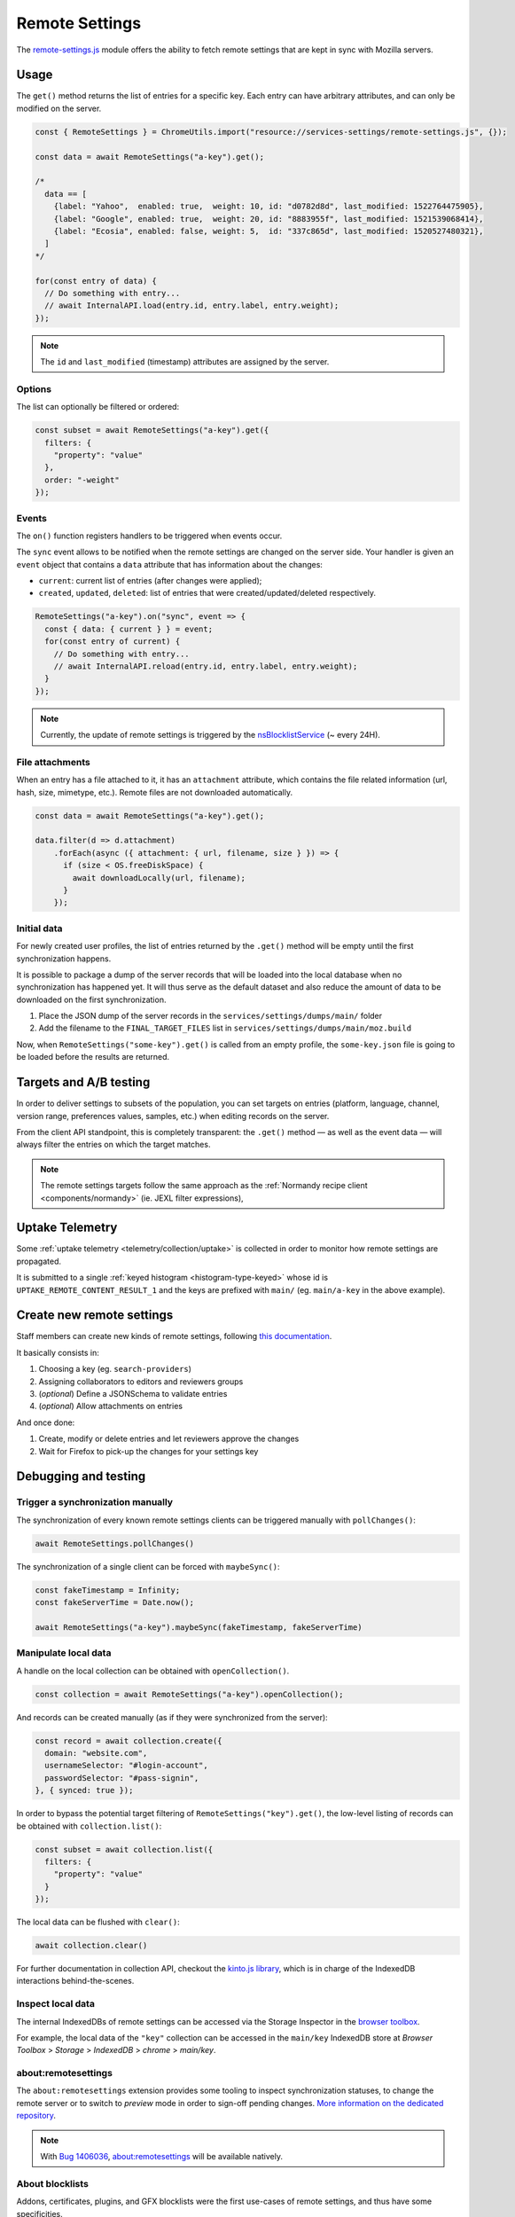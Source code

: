 .. _services/remotesettings:

===============
Remote Settings
===============

The `remote-settings.js <https://dxr.mozilla.org/mozilla-central/source/services/settings/remote-settings.js>`_ module offers the ability to fetch remote settings that are kept in sync with Mozilla servers.


Usage
=====

The ``get()`` method returns the list of entries for a specific key. Each entry can have arbitrary attributes, and can only be modified on the server.

.. code-block:: js

    const { RemoteSettings } = ChromeUtils.import("resource://services-settings/remote-settings.js", {});

    const data = await RemoteSettings("a-key").get();

    /*
      data == [
        {label: "Yahoo",  enabled: true,  weight: 10, id: "d0782d8d", last_modified: 1522764475905},
        {label: "Google", enabled: true,  weight: 20, id: "8883955f", last_modified: 1521539068414},
        {label: "Ecosia", enabled: false, weight: 5,  id: "337c865d", last_modified: 1520527480321},
      ]
    */

    for(const entry of data) {
      // Do something with entry...
      // await InternalAPI.load(entry.id, entry.label, entry.weight);
    });

.. note::
    The ``id`` and ``last_modified`` (timestamp) attributes are assigned by the server.

Options
-------

The list can optionally be filtered or ordered:

.. code-block:: js

    const subset = await RemoteSettings("a-key").get({
      filters: {
        "property": "value"
      },
      order: "-weight"
    });

Events
------

The ``on()`` function registers handlers to be triggered when events occur.

The ``sync`` event allows to be notified when the remote settings are changed on the server side. Your handler is given an ``event`` object that contains a ``data`` attribute that has information about the changes:

- ``current``: current list of entries (after changes were applied);
- ``created``, ``updated``, ``deleted``: list of entries that were created/updated/deleted respectively.

.. code-block:: js

    RemoteSettings("a-key").on("sync", event => {
      const { data: { current } } = event;
      for(const entry of current) {
        // Do something with entry...
        // await InternalAPI.reload(entry.id, entry.label, entry.weight);
      }
    });

.. note::
    Currently, the update of remote settings is triggered by the `nsBlocklistService <https://dxr.mozilla.org/mozilla-central/source/toolkit/mozapps/extensions/nsBlocklistService.js>`_ (~ every 24H).

File attachments
----------------

When an entry has a file attached to it, it has an ``attachment`` attribute, which contains the file related information (url, hash, size, mimetype, etc.). Remote files are not downloaded automatically.

.. code-block:: js

    const data = await RemoteSettings("a-key").get();

    data.filter(d => d.attachment)
        .forEach(async ({ attachment: { url, filename, size } }) => {
          if (size < OS.freeDiskSpace) {
            await downloadLocally(url, filename);
          }
        });

Initial data
------------

For newly created user profiles, the list of entries returned by the ``.get()`` method will be empty until the first synchronization happens.

It is possible to package a dump of the server records that will be loaded into the local database when no synchronization has happened yet. It will thus serve as the default dataset and also reduce the amount of data to be downloaded on the first synchronization.

#. Place the JSON dump of the server records in the ``services/settings/dumps/main/`` folder
#. Add the filename to the ``FINAL_TARGET_FILES`` list in ``services/settings/dumps/main/moz.build``

Now, when ``RemoteSettings("some-key").get()`` is called from an empty profile, the ``some-key.json`` file is going to be loaded before the results are returned.


Targets and A/B testing
=======================

In order to deliver settings to subsets of the population, you can set targets on entries (platform, language, channel, version range, preferences values, samples, etc.) when editing records on the server.

From the client API standpoint, this is completely transparent: the ``.get()`` method — as well as the event data — will always filter the entries on which the target matches.

.. note::

    The remote settings targets follow the same approach as the :ref:`Normandy recipe client <components/normandy>` (ie. JEXL filter expressions),


Uptake Telemetry
================

Some :ref:`uptake telemetry <telemetry/collection/uptake>` is collected in order to monitor how remote settings are propagated.

It is submitted to a single :ref:`keyed histogram <histogram-type-keyed>` whose id is ``UPTAKE_REMOTE_CONTENT_RESULT_1`` and the keys are prefixed with ``main/`` (eg. ``main/a-key`` in the above example).


Create new remote settings
==========================

Staff members can create new kinds of remote settings, following `this documentation <https://mana.mozilla.org/wiki/pages/viewpage.action?pageId=66655528>`_.

It basically consists in:

#. Choosing a key (eg. ``search-providers``)
#. Assigning collaborators to editors and reviewers groups
#. (*optional*) Define a JSONSchema to validate entries
#. (*optional*) Allow attachments on entries

And once done:

#. Create, modify or delete entries and let reviewers approve the changes
#. Wait for Firefox to pick-up the changes for your settings key


Debugging and testing
=====================

Trigger a synchronization manually
----------------------------------

The synchronization of every known remote settings clients can be triggered manually with ``pollChanges()``:

.. code-block:: js

    await RemoteSettings.pollChanges()

The synchronization of a single client can be forced with ``maybeSync()``:

.. code-block:: js

    const fakeTimestamp = Infinity;
    const fakeServerTime = Date.now();

    await RemoteSettings("a-key").maybeSync(fakeTimestamp, fakeServerTime)


Manipulate local data
---------------------

A handle on the local collection can be obtained with ``openCollection()``.

.. code-block:: js

    const collection = await RemoteSettings("a-key").openCollection();

And records can be created manually (as if they were synchronized from the server):

.. code-block:: js

    const record = await collection.create({
      domain: "website.com",
      usernameSelector: "#login-account",
      passwordSelector: "#pass-signin",
    }, { synced: true });

In order to bypass the potential target filtering of ``RemoteSettings("key").get()``, the low-level listing of records can be obtained with ``collection.list()``:

.. code-block:: js

    const subset = await collection.list({
      filters: {
        "property": "value"
      }
    });

The local data can be flushed with ``clear()``:

.. code-block:: js

    await collection.clear()

For further documentation in collection API, checkout the `kinto.js library <https://kintojs.readthedocs.io/>`_, which is in charge of the IndexedDB interactions behind-the-scenes.


Inspect local data
------------------

The internal IndexedDBs of remote settings can be accessed via the Storage Inspector in the `browser toolbox <https://developer.mozilla.org/en-US/docs/Tools/Browser_Toolbox>`_.

For example, the local data of the ``"key"`` collection can be accessed in the ``main/key`` IndexedDB store at *Browser Toolbox* > *Storage* > *IndexedDB* > *chrome* > *main/key*.


\about:remotesettings
---------------------

The ``about:remotesettings`` extension provides some tooling to inspect synchronization statuses, to change the remote server or to switch to *preview* mode in order to sign-off pending changes. `More information on the dedicated repository <https://github.com/leplatrem/aboutremotesettings>`_.

.. note::

    With `Bug 1406036 <https://bugzilla.mozilla.org/show_bug.cgi?id=1406036>`_, about:remotesettings will be available natively.


About blocklists
----------------

Addons, certificates, plugins, and GFX blocklists were the first use-cases of remote settings, and thus have some specificities.

For example, they leverage advanced customization options (bucket, content-signature certificate, target filtering etc.), and in order to be able to inspect and manipulate their data, the client instances must first be explicitly initialized.

.. code-block:: js

    const BlocklistClients = ChromeUtils.import("resource://services-common/blocklist-clients.js", {});

    BlocklistClients.initialize();

Then, in order to access a specific client instance, the bucket must be specified:

.. code-block:: js

    const collection = await RemoteSettings("addons", { bucketName: "blocklists" }).openCollection();

And in the storage inspector, the IndexedDB internal store will be prefixed with ``blocklists`` instead of ``main`` (eg. ``blocklists/addons``).

